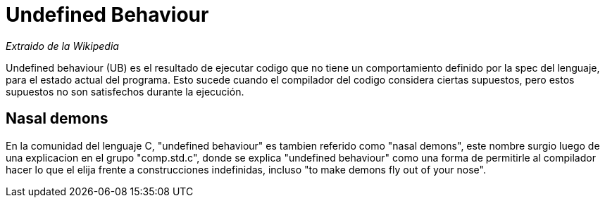 = Undefined Behaviour

_Extraido de la Wikipedia_

Undefined behaviour (UB) es el resultado de ejecutar codigo que no tiene un comportamiento definido por la spec del lenguaje, para el estado actual del programa. Esto sucede cuando el compilador del codigo considera ciertas supuestos, pero estos supuestos no son satisfechos durante la ejecución.

== Nasal demons
En la comunidad del lenguaje C, "undefined behaviour" es tambien referido como "nasal demons", este nombre surgio luego de una explicacion en el grupo "comp.std.c", donde se explica "undefined behaviour" como una forma de permitirle al compilador hacer lo que el elija frente a construcciones indefinidas, incluso "to make demons fly out of your nose".

